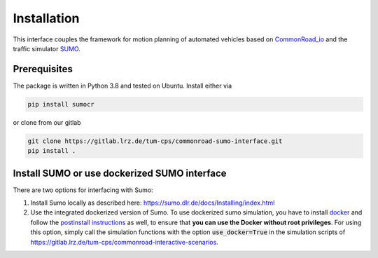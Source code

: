 .. _install-index:

==============================
Installation
==============================

This interface couples the framework for motion planning of automated vehicles based on CommonRoad_io_ and the traffic simulator SUMO_.

.. _CommonRoad_io: https://pypi.org/project/commonroad-io

.. _SUMO: https://sumo.dlr.de

Prerequisites
=============

The package is written in Python 3.8 and tested on Ubuntu. Install either via

.. code-block:: console

  pip install sumocr

or clone from our gitlab

.. code-block:: console

  git clone https://gitlab.lrz.de/tum-cps/commonroad-sumo-interface.git
  pip install .

.. _installation:

Install SUMO or use dockerized SUMO interface
=============================================

There are two options for interfacing with Sumo:

1) Install Sumo locally as described here: https://sumo.dlr.de/docs/Installing/index.html
2) Use the integrated dockerized version of Sumo. To use dockerized sumo simulation, you have to install `docker <https://docs.docker.com/engine/install/ubuntu/>`_ and follow the `postinstall instructions <https://docs.docker.com/engine/install/linux-postinstall/>`_ as well, to ensure that **you can use the Docker without root privileges**.
   For using this option, simply call the simulation functions with the option :code:`use_docker=True` in the simulation scripts of https://gitlab.lrz.de/tum-cps/commonroad-interactive-scenarios.
